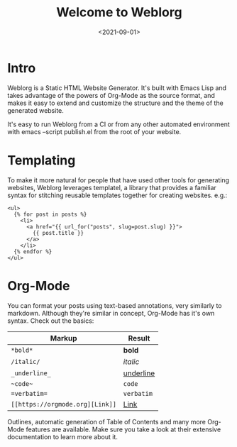 #+TITLE: Welcome to Weblorg
#+DATE: <2021-09-01>
#+DRAFT: t
#+OPTIONS: toc:nil num:nil
#+OPTIONS: ^:nil

* Intro

  Weblorg is a Static HTML Website Generator. It's built with Emacs
  Lisp and takes advantage of the powers of Org-Mode as the source
  format, and makes it easy to extend and customize the structure and
  the theme of the generated website.

  #+begin_note
  It's easy to run Weblorg from a CI or from any other automated
  environment with emacs --script publish.el from the root of your
  website.
  #+end_note

* Templating

  To make it more natural for people that have used other tools for
  generating websites, Weblorg leverages templatel, a library that
  provides a familiar syntax for stitching reusable templates together
  for creating websites. e.g.:

  #+begin_src jinja2
    <ul>
      {% for post in posts %}
        <li>
          <a href="{{ url_for("posts", slug=post.slug) }}">
            {{ post.title }}
          </a>
        </li>
      {% endfor %}
    </ul>
  #+end_src

* Org-Mode

  You can format your posts using text-based annotations, very
  similarly to markdown. Although they're similar in concept, Org-Mode
  has it's own syntax. Check out the basics:

  | Markup                          | Result      |
  |---------------------------------+-------------|
  | ~*bold*~                        | *bold*      |
  | ~/italic/~                      | /italic/    |
  | ~_underline_~                   | _underline_ |
  | ~~code~~                        | ~code~      |
  | ~=verbatim=~                    | =verbatim=  |
  | ~[[https://orgmode.org][Link]]~ | [[https://orgmode.org][Link]]        |

  Outlines, automatic generation of Table of Contents and many more
  Org-Mode features are available. Make sure you take a look at their
  extensive documentation to learn more about it.
